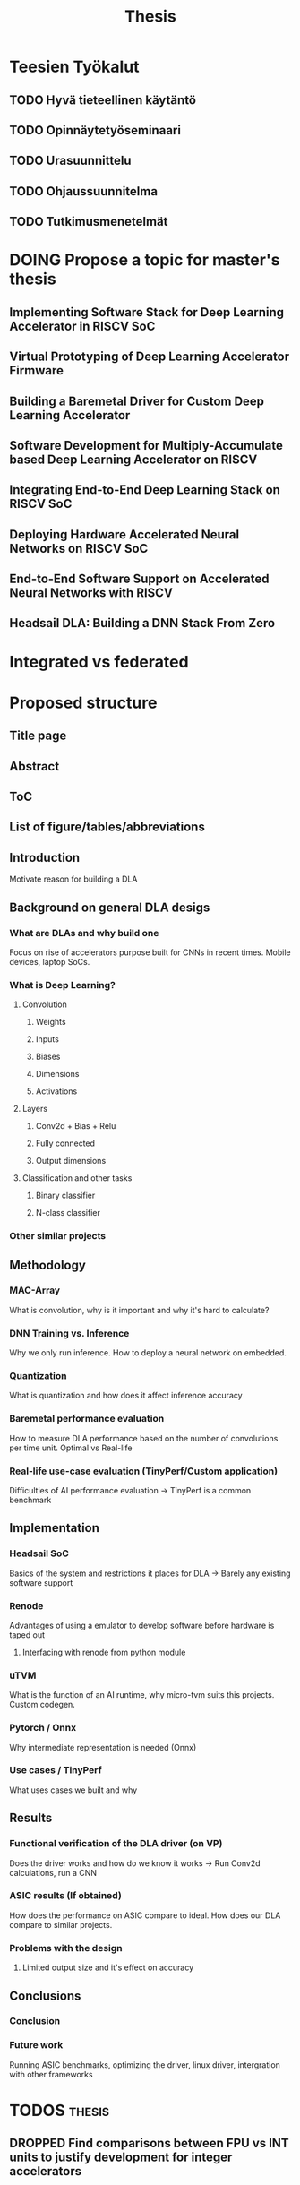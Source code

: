#+title: Thesis

* Teesien Työkalut
** TODO Hyvä tieteellinen käytäntö
** TODO Opinnäytetyöseminaari
** TODO Urasuunnittelu
** TODO Ohjaussuunnitelma
** TODO Tutkimusmenetelmät

* DOING Propose a topic for master's thesis
** Implementing Software Stack for Deep Learning Accelerator in RISCV SoC
** Virtual Prototyping of Deep Learning Accelerator Firmware
** Building a Baremetal Driver for Custom Deep Learning Accelerator
** Software Development for Multiply-Accumulate based Deep Learning Accelerator on RISCV
** Integrating End-to-End Deep Learning Stack on RISCV SoC
** Deploying Hardware Accelerated Neural Networks on RISCV SoC
** End-to-End Software Support on Accelerated Neural Networks with RISCV
** Headsail DLA: Building a DNN Stack From Zero

* Integrated vs federated


* Proposed structure
** Title page
** Abstract
** ToC
** List of figure/tables/abbreviations
** Introduction
Motivate reason for building a DLA
** Background on general DLA desigs
*** What are DLAs and why build one
Focus on rise of accelerators purpose built for CNNs in recent times. Mobile devices, laptop SoCs.
*** What is Deep Learning?
**** Convolution
***** Weights
***** Inputs
***** Biases
***** Dimensions
***** Activations
**** Layers
***** Conv2d + Bias + Relu
***** Fully connected
***** Output dimensions
**** Classification and other tasks
***** Binary classifier
***** N-class classifier
*** Other similar projects
** Methodology
*** MAC-Array
What is convolution, why is it important and why it's hard to calculate?
*** DNN Training vs. Inference
Why we only run inference. How to deploy a neural network on embedded.
*** Quantization
What is quantization and how does it affect inference accuracy
*** Baremetal performance evaluation
How to measure DLA performance based on the number of convolutions per time unit. Optimal vs Real-life
*** Real-life use-case evaluation (TinyPerf/Custom application)
Difficulties of AI performance evaluation -> TinyPerf is a common benchmark
** Implementation
*** Headsail SoC
Basics of the system and restrictions it places for DLA -> Barely any existing software support
*** Renode
Advantages of using a emulator to develop software before hardware is taped out
**** Interfacing with renode from python module
*** uTVM
What is the function of an AI runtime, why micro-tvm suits this projects. Custom codegen.
*** Pytorch / Onnx
Why intermediate representation is needed (Onnx)
*** Use cases / TinyPerf
What uses cases we built and why
** Results
*** Functional verification of the DLA driver (on VP)
Does the driver works and how do we know it works -> Run Conv2d calculations, run a CNN
*** ASIC results (If obtained)
How does the performance on ASIC compare to ideal. How does our DLA compare to similar projects.
*** Problems with the design
**** Limited output size and it's effect on accuracy
** Conclusions
*** Conclusion
*** Future work
Running ASIC benchmarks, optimizing the driver, linux driver, intergration with other frameworks

* TODOS :thesis:
** DROPPED Find comparisons between FPU vs INT units to justify development for integer accelerators
** TODO Get and report Anomaly Detection result for the HPC
** TODO Write abstract
** TODO Final grammar and spelling check
** TODO Add TUNI AI clause
** TODO Improve introdocution
** DONE Write about depthwise conv2d
